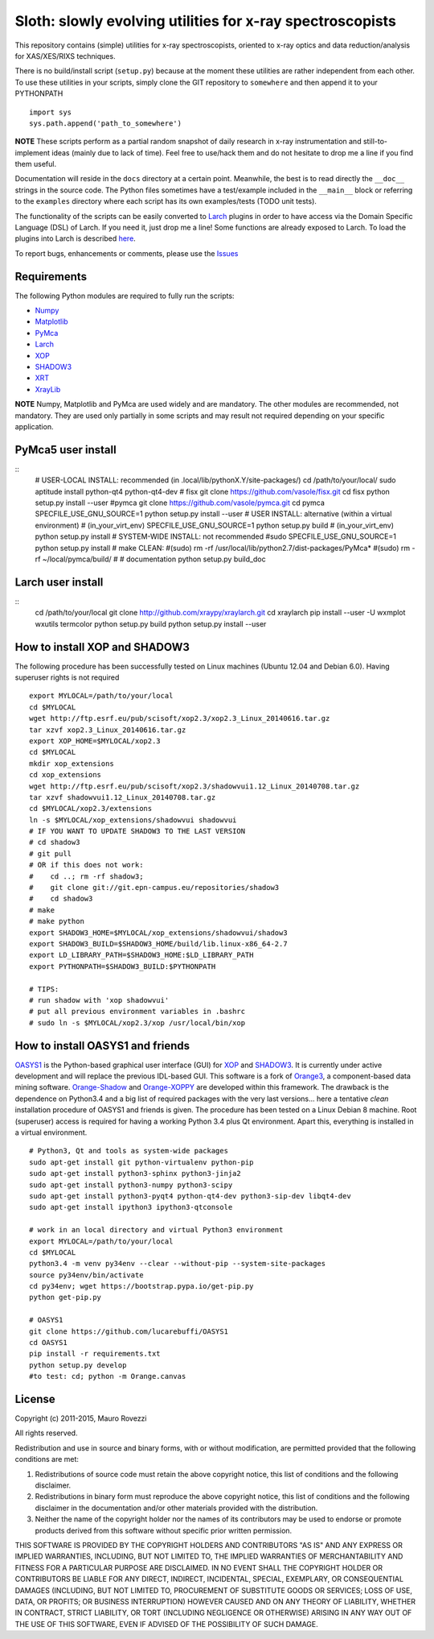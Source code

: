 Sloth: slowly evolving utilities for x-ray spectroscopists
==========================================================

.. _Numpy : http://www.numpy.org
.. _Matplotlib : http://matplotlib.org
.. _PyMca : https://github.com/vasole/pymca
.. _Larch : https://github.com/xraypy/xraylarch
.. _XrayLib : https://github.com/tschoonj/xraylib/wiki
.. _XOP : http://ftp.esrf.eu/pub/scisoft/xop2.3/
.. _SHADOW3 : https://forge.epn-campus.eu/projects/shadow3
.. _CRYSTAL : https://github.com/srio/CRYSTAL
.. _OASYS1: https://github.com/lucarebuffi/OASYS1
.. _Orange3 : https://github.com/biolab/orange3
.. _Orange-Shadow: https://github.com/lucarebuffi/Orange-Shadow
.. _Orange-XOPPY: https://github.com/srio/Orange-XOPPY
.. _XRT : http://pythonhosted.org/xrt

This repository contains (simple) utilities for x-ray spectroscopists,
oriented to x-ray optics and data reduction/analysis for XAS/XES/RIXS
techniques.

There is no build/install script (``setup.py``) because at the moment
these utilities are rather independent from each other. To use these
utilities in your scripts, simply clone the GIT repository to
``somewhere`` and then append it to your PYTHONPATH ::

  import sys
  sys.path.append('path_to_somewhere')

**NOTE** These scripts perform as a partial random snapshot of daily
research in x-ray instrumentation and still-to-implement ideas (mainly
due to lack of time). Feel free to use/hack them and do not hesitate
to drop me a line if you find them useful.

Documentation will reside in the ``docs`` directory at a certain
point. Meanwhile, the best is to read directly the ``__doc__`` strings
in the source code. The Python files sometimes have a test/example
included in the ``__main__`` block or referring to the ``examples``
directory where each script has its own examples/tests (TODO unit
tests).

The functionality of the scripts can be easily converted to Larch_
plugins in order to have access via the Domain Specific Language (DSL)
of Larch. If you need it, just drop me a line! Some functions are
already exposed to Larch.  To load the plugins into Larch is described
`here <http://xraypy.github.io/xraylarch/devel/index.html#plugins>`_.

To report bugs, enhancements or comments, please use the
`Issues <https://github.com/maurov/xraysloth/issues>`_

Requirements
------------

The following Python modules are required to fully run the scripts:

* Numpy_
* Matplotlib_
* PyMca_
* Larch_
* XOP_
* SHADOW3_
* XRT_
* XrayLib_

**NOTE** Numpy, Matplotlib and PyMca are used widely and are
mandatory. The other modules are recommended, not mandatory. They are
used only partially in some scripts and may result not required
depending on your specific application.

PyMca5 user install
-------------------

::
   # USER-LOCAL INSTALL: recommended (in .local/lib/pythonX.Y/site-packages/)
   cd /path/to/your/local/
   sudo aptitude install python-qt4 python-qt4-dev
   # fisx
   git clone https://github.com/vasole/fisx.git
   cd fisx
   python setup.py install --user
   #pymca
   git clone https://github.com/vasole/pymca.git
   cd pymca
   SPECFILE_USE_GNU_SOURCE=1 python setup.py install --user
   # USER INSTALL: alternative (within a virtual environment)
   # (in_your_virt_env) SPECFILE_USE_GNU_SOURCE=1 python setup.py build
   # (in_your_virt_env) python setup.py install
   # SYSTEM-WIDE INSTALL: not recommended
   #sudo SPECFILE_USE_GNU_SOURCE=1 python setup.py install
   # make CLEAN:
   #(sudo) rm -rf /usr/local/lib/python2.7/dist-packages/PyMca*
   #(sudo) rm -rf ~/local/pymca/build/
   #
   # documentation
   python setup.py build_doc

Larch user install
------------------

::
   cd /path/to/your/local
   git clone http://github.com/xraypy/xraylarch.git
   cd xraylarch
   pip install --user -U wxmplot wxutils termcolor
   python setup.py build
   python setup.py install --user

How to install XOP and SHADOW3
------------------------------

The following procedure has been successfully tested on Linux machines
(Ubuntu 12.04 and Debian 6.0). Having superuser rights is not required
::
   export MYLOCAL=/path/to/your/local
   cd $MYLOCAL
   wget http://ftp.esrf.eu/pub/scisoft/xop2.3/xop2.3_Linux_20140616.tar.gz
   tar xzvf xop2.3_Linux_20140616.tar.gz
   export XOP_HOME=$MYLOCAL/xop2.3
   cd $MYLOCAL
   mkdir xop_extensions
   cd xop_extensions
   wget http://ftp.esrf.eu/pub/scisoft/xop2.3/shadowvui1.12_Linux_20140708.tar.gz
   tar xzvf shadowvui1.12_Linux_20140708.tar.gz
   cd $MYLOCAL/xop2.3/extensions
   ln -s $MYLOCAL/xop_extensions/shadowvui shadowvui
   # IF YOU WANT TO UPDATE SHADOW3 TO THE LAST VERSION
   # cd shadow3
   # git pull
   # OR if this does not work:
   #    cd ..; rm -rf shadow3; 
   #    git clone git://git.epn-campus.eu/repositories/shadow3
   #    cd shadow3
   # make
   # make python
   export SHADOW3_HOME=$MYLOCAL/xop_extensions/shadowvui/shadow3
   export SHADOW3_BUILD=$SHADOW3_HOME/build/lib.linux-x86_64-2.7
   export LD_LIBRARY_PATH=$SHADOW3_HOME:$LD_LIBRARY_PATH
   export PYTHONPATH=$SHADOW3_BUILD:$PYTHONPATH
   
   # TIPS:
   # run shadow with 'xop shadowvui'
   # put all previous environment variables in .bashrc
   # sudo ln -s $MYLOCAL/xop2.3/xop /usr/local/bin/xop

How to install OASYS1 and friends
---------------------------------

OASYS1_ is the Python-based graphical user interface (GUI) for XOP_ and
SHADOW3_. It is currently under active development and will replace the previous
IDL-based GUI. This software is a fork of Orange3_, a component-based data
mining software. Orange-Shadow_ and Orange-XOPPY_ are developed within this
framework. The drawback is the dependence on Python3.4 and a big list of
required packages with the very last versions... here a tentative *clean*
installation procedure of OASYS1 and friends is given. The procedure has been
tested on a Linux Debian 8 machine. Root (superuser) access is required for
having a working Python 3.4 plus Qt environment. Apart this, everything is
installed in a virtual environment.

::
   
   # Python3, Qt and tools as system-wide packages
   sudo apt-get install git python-virtualenv python-pip
   sudo apt-get install python3-sphinx python3-jinja2
   sudo apt-get install python3-numpy python3-scipy
   sudo apt-get install python3-pyqt4 python-qt4-dev python3-sip-dev libqt4-dev
   sudo apt-get install ipython3 ipython3-qtconsole

   # work in an local directory and virtual Python3 environment
   export MYLOCAL=/path/to/your/local
   cd $MYLOCAL
   python3.4 -m venv py34env --clear --without-pip --system-site-packages
   source py34env/bin/activate
   cd py34env; wget https://bootstrap.pypa.io/get-pip.py
   python get-pip.py

   # OASYS1
   git clone https://github.com/lucarebuffi/OASYS1
   cd OASYS1
   pip install -r requirements.txt
   python setup.py develop
   #to test: cd; python -m Orange.canvas

   
License
-------

Copyright (c) 2011-2015, Mauro Rovezzi

All rights reserved.

Redistribution and use in source and binary forms, with or without
modification, are permitted provided that the following conditions are
met:

1. Redistributions of source code must retain the above copyright
   notice, this list of conditions and the following disclaimer.
2. Redistributions in binary form must reproduce the above copyright
   notice, this list of conditions and the following disclaimer in the
   documentation and/or other materials provided with the
   distribution.
3. Neither the name of the copyright holder nor the names of its
   contributors may be used to endorse or promote products derived
   from this software without specific prior written permission.

THIS SOFTWARE IS PROVIDED BY THE COPYRIGHT HOLDERS AND CONTRIBUTORS
"AS IS" AND ANY EXPRESS OR IMPLIED WARRANTIES, INCLUDING, BUT NOT
LIMITED TO, THE IMPLIED WARRANTIES OF MERCHANTABILITY AND FITNESS FOR
A PARTICULAR PURPOSE ARE DISCLAIMED. IN NO EVENT SHALL THE COPYRIGHT
HOLDER OR CONTRIBUTORS BE LIABLE FOR ANY DIRECT, INDIRECT, INCIDENTAL,
SPECIAL, EXEMPLARY, OR CONSEQUENTIAL DAMAGES (INCLUDING, BUT NOT
LIMITED TO, PROCUREMENT OF SUBSTITUTE GOODS OR SERVICES; LOSS OF USE,
DATA, OR PROFITS; OR BUSINESS INTERRUPTION) HOWEVER CAUSED AND ON ANY
THEORY OF LIABILITY, WHETHER IN CONTRACT, STRICT LIABILITY, OR TORT
(INCLUDING NEGLIGENCE OR OTHERWISE) ARISING IN ANY WAY OUT OF THE USE
OF THIS SOFTWARE, EVEN IF ADVISED OF THE POSSIBILITY OF SUCH DAMAGE.
